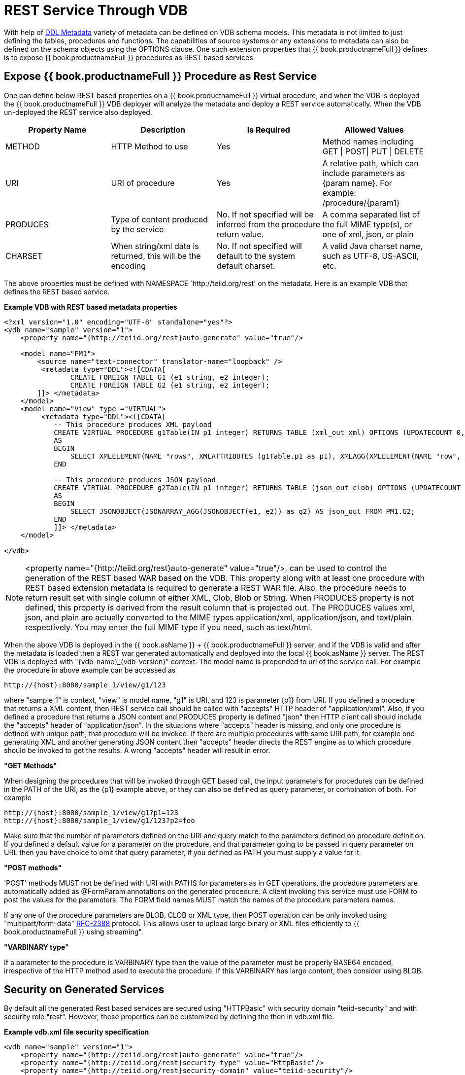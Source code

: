 
= REST Service Through VDB

With help of link:r_ddl-metadata-for-schema-objects.adoc[DDL Metadata] variety of metadata can be defined on VDB schema models. This metadata is not limited to just defining the tables, procedures and functions. The capabilities of source systems or any extensions to metadata can also be defined on the schema objects using the OPTIONS clause. One such extension properties that {{ book.productnameFull }} defines is to expose {{ book.productnameFull }} procedures as REST based services.

== Expose {{ book.productnameFull }} Procedure as Rest Service

One can define below REST based properties on a {{ book.productnameFull }} virtual procedure, and when the VDB is deployed the {{ book.productnameFull }} VDB deployer will analyze the metadata and deploy a REST service automatically. When the VDB un-deployed the REST service also deployed.

|===
|Property Name |Description |Is Required |Allowed Values

|METHOD
|HTTP Method to use
|Yes
|Method names including GET \| POST\| PUT \| DELETE

|URI
|URI of procedure
|Yes
|A relative path, which can include parameters as {param name}.  For example: /procedure/{param1} 

|PRODUCES
|Type of content produced by the service
|No.  If not specified will be inferred from the procedure return value.
|A comma separated list of the full MIME type(s), or one of xml, json, or plain

|CHARSET
|When string/xml data is returned, this will be the encoding
|No.  If not specified will default to the system default charset.
|A valid Java charset name, such as UTF-8, US-ASCII, etc.
|===

The above properties must be defined with NAMESPACE `http://teiid.org/rest' on the metadata. Here is an example VDB that defines the REST based service.

[source,xml]
.*Example VDB with REST based metadata properties*
----
<?xml version="1.0" encoding="UTF-8" standalone="yes"?>
<vdb name="sample" version="1">    
    <property name="{http://teiid.org/rest}auto-generate" value="true"/>

    <model name="PM1">
        <source name="text-connector" translator-name="loopback" />
         <metadata type="DDL"><![CDATA[
                CREATE FOREIGN TABLE G1 (e1 string, e2 integer);
                CREATE FOREIGN TABLE G2 (e1 string, e2 integer);
        ]]> </metadata>
    </model>
    <model name="View" type ="VIRTUAL">
         <metadata type="DDL"><![CDATA[
            -- This procedure produces XML payload
            CREATE VIRTUAL PROCEDURE g1Table(IN p1 integer) RETURNS TABLE (xml_out xml) OPTIONS (UPDATECOUNT 0, "teiid_rest:METHOD" 'GET', "teiid_rest:URI" 'g1/{p1}')
            AS
            BEGIN
                SELECT XMLELEMENT(NAME "rows", XMLATTRIBUTES (g1Table.p1 as p1), XMLAGG(XMLELEMENT(NAME "row", XMLFOREST(e1, e2)))) AS xml_out FROM PM1.G1;
            END
            
            -- This procedure produces JSON payload
            CREATE VIRTUAL PROCEDURE g2Table(IN p1 integer) RETURNS TABLE (json_out clob) OPTIONS (UPDATECOUNT 0, "teiid_rest:METHOD" 'GET', "teiid_rest:URI" 'g2/{p1}')
            AS
            BEGIN
                SELECT JSONOBJECT(JSONARRAY_AGG(JSONOBJECT(e1, e2)) as g2) AS json_out FROM PM1.G2;
            END            
            ]]> </metadata>
    </model>

</vdb>
----

NOTE: <property name="{http://teiid.org/rest}auto-generate" value="true"/>, can be used to control the generation of the REST based WAR based on the VDB. This property along with at least one procedure with REST based extension metadata is required to generate a REST WAR file. Also, the procedure needs to return result set with single column of either XML, Clob, Blob or String. When PRODUCES property is not defined, this property is derived from the result column that is projected out.  The PRODUCES values xml, json, and plain are actually converted to the MIME types application/xml, application/json, and text/plain respectively.  You may enter the full MIME type if you need, such as text/html. 

When the above VDB is deployed in the {{ book.asName }} + {{ book.productnameFull }} server, and if the VDB is valid and after the metadata is loaded then a REST war generated automatically and deployed into the local {{ book.asName }} server. The REST VDB is deployed with "\{vdb-name}_\{vdb-version}" context. The model name is prepended to uri of the service call. For example the procedure in above example can be accessed as

[source,sql]
----
http://{host}:8080/sample_1/view/g1/123
----

where "sample_1" is context, "view" is model name, "g1" is URI, and 123 is parameter \{p1} from URI. If you defined a procedure that returns a XML content, then REST service call should be called with "accepts" HTTP header of "application/xml". Also, if you defined a procedure that returns a JSON content and PRODUCES property is defined "json" then HTTP client call should include the "accepts" header of "application/json". In the situations where "accepts" header is missing, and only one procedure is defined with unique path, that procedure will be invoked. If there are multiple procedures with same URI path, for example one generating XML and another generating JSON content then "accepts" header directs the REST engine as to which procedure should be invoked to get the results. A wrong "accepts" header will result in error.

*"GET Methods"*

When designing the procedures that will be invoked through GET based call, the input parameters for procedures can be defined in the PATH of the URI, as the \{p1} example above, or they can also be defined as query parameter, or combination of both. For example

[source,sql]
----
http://{host}:8080/sample_1/view/g1?p1=123
http://{host}:8080/sample_1/view/g1/123?p2=foo
----

Make sure that the number of parameters defined on the URI and query match to the parameters defined on procedure definition. If you defined a default value for a parameter on the procedure, and that parameter going to be passed in query parameter on URL then you have choice to omit that query parameter, if you defined as PATH you must supply a value for it.

*"POST methods"*

'POST' methods MUST not be defined with URI with PATHS for parameters as in GET operations, the procedure parameters are automatically added as @FormParam annotations on the generated procedure. A client invoking this service must use FORM to post the values for the parameters. The FORM field names MUST match the names of the procedure parameters names.

If any one of the procedure parameters are BLOB, CLOB or XML type, then POST operation can be only invoked using "multipart/form-data" https://www.ietf.org/rfc/rfc2388.txt[RFC-2388] protocol. This allows user to upload large binary or XML files efficiently to {{ book.productnameFull }} using streaming".

*"VARBINARY type"*

If a parameter to the procedure is VARBINARY type then the value of the parameter must be properly BASE64 encoded, irrespective of the HTTP method used to execute the procedure. If this VARBINARY has large content, then consider using BLOB.

== Security on Generated Services

By default all the generated Rest based services are secured using "HTTPBasic" with security domain "teiid-security" and with security role "rest". However, these properties can be customized by defining the then in vdb.xml file.

[source,xml]
.*Example vdb.xml file security specification*
----
<vdb name="sample" version="1">
    <property name="{http://teiid.org/rest}auto-generate" value="true"/>
    <property name="{http://teiid.org/rest}security-type" value="HttpBasic"/>
    <property name="{http://teiid.org/rest}security-domain" value="teiid-security"/>
    <property name="{http://teiid.org/rest}security-role" value="example-role"/>
    ...
</vdb>
----

* _security-type_ - defines the security type. allowed values are "HttpBasic" or "none". If omitted will default to "HttpBasic"
* _security-domain_ - defines JAAS security domain to be used with HttpBasic. If omitted will default to "teiid-security"
* _security-role_ - security role that HttpBasic will use to authorize the users. If omitted the value will default to "rest"

NOTE: *rest-security* - it is our intention to provide other types of securities like Kerberos and OAuth2 in future releases.

== Special Ad-Hoc Rest Services

Apart from the explicitly defined procedure based rest services, the generated jax-rs war file can also include a special rest based service under URI "/query" that can take any XML or JSON producing SQL as parameter and expose the results of that query as result of the service.

The model/schema must be have the {http://teiid.org/rest}security-role property set to true to expose the procedure.

This service is defined with "POST", accepting a Form Parameter named "sql". For example, after you deploy the VDB defined in above example, you can issue a HTTP POST call as

[source,xml]
----
    http://localhost:8080/sample_1/view/query
    sql=SELECT XMLELEMENT(NAME "rows",XMLAGG(XMLELEMENT(NAME "row", XMLFOREST(e1, e2)))) AS xml_out FROM PM1.G1
----

A sample HTTP Request from Java can be made like below

[source,java]
----
   public static String httpCall(String url, String method, String params) throws Exception {
        StringBuffer buff = new StringBuffer();
        HttpURLConnection connection = (HttpURLConnection) new URL(url).openConnection();
        connection.setRequestMethod(method);
        connection.setDoOutput(true);
        
        if (method.equalsIgnoreCase("post")) {
            OutputStreamWriter wr = new OutputStreamWriter(connection.getOutputStream());
            wr.write(params);
            wr.flush();
        }
        
        BufferedReader serverResponse = new BufferedReader(new InputStreamReader(connection.getInputStream()));
        String line;
        while ((line = serverResponse.readLine()) != null) {
            buff.append(line);
        }
        return buff.toString();
    }

    public static void main(String[] args) throws Exception {
        String params = URLEncoder.encode("sql", "UTF-8") + "=" + URLEncoder.encode("SELECT XMLELEMENT(NAME "rows",XMLAGG(XMLELEMENT(NAME "row", XMLFOREST(e1, e2)))) AS xml_out FROM PM1.G1", "UTF-8");
        httpCall("http://localhost:8080/sample_1/view/query", "POST", params);
    }
----
